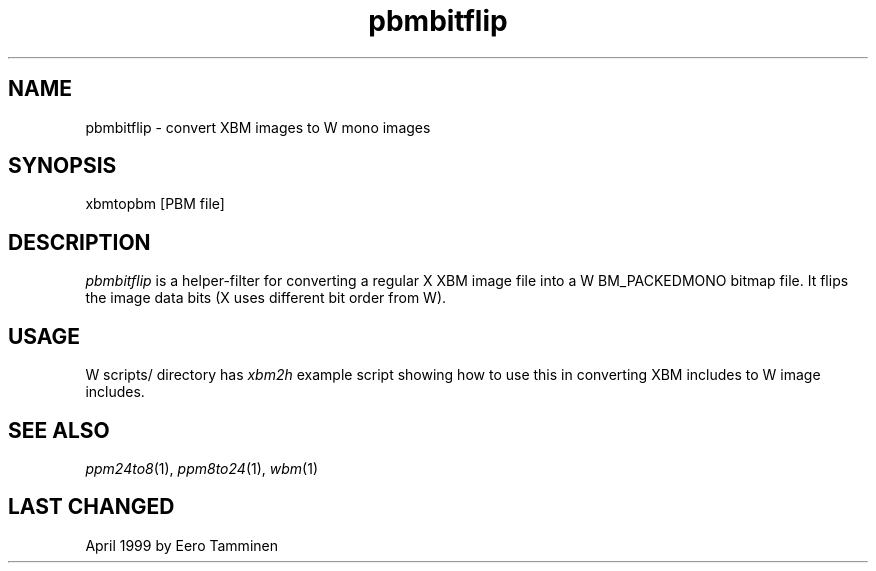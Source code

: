 .TH pbmbitflip 1 "Version 1, Release 4" "W Window System" "W PROGRAMS"
.SH NAME
pbmbitflip \- convert XBM images to W mono images
.SH SYNOPSIS
.nf
xbmtopbm [PBM file]
.fi
.SH DESCRIPTION
.I pbmbitflip
is a helper-filter for converting a regular X XBM image file into
a W BM_PACKEDMONO bitmap file.  It flips the image data bits
(X uses different bit order from W).
.SH USAGE
W scripts/ directory has
.I xbm2h
example script showing how to use this in converting XBM includes
to W image includes.
.SH SEE ALSO
.IR ppm24to8 (1),
.IR ppm8to24 (1),
.IR wbm (1)
.SH LAST CHANGED
April 1999 by Eero Tamminen

